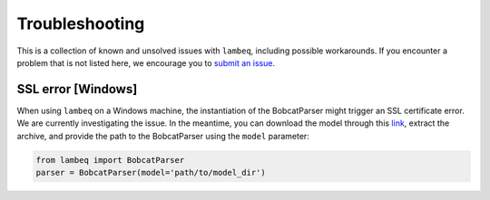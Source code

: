 .. _sec-troubleshooting:

Troubleshooting
===============

This is a collection of known and unsolved issues with ``lambeq``, including
possible workarounds. If you encounter a problem that is not listed here, we
encourage you to
`submit an issue <https://github.com/CQCL/lambeq/issues/new>`_.

SSL error [Windows]
-------------------

When using ``lambeq`` on a Windows machine, the instantiation of the
BobcatParser might trigger an SSL certificate error. We are currently
investigating the issue. In the meantime, you can download the model through
this `link <https://qnlp.cambridgequantum.com/models/bert.tar.gz>`_, extract
the archive, and provide the path to the BobcatParser using the ``model``
parameter:

.. code-block:: python

   from lambeq import BobcatParser
   parser = BobcatParser(model='path/to/model_dir')

